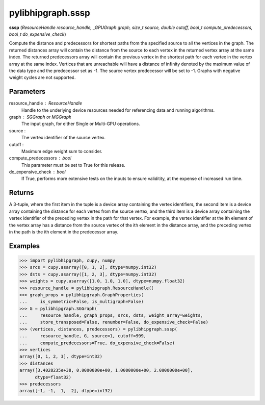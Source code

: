 .. meta::
  :description: ROCm-DS pylibhipgraph API reference library
  :keywords: hipGRAPH, pylibhipgraph, pylibhipgraph.sssp, rocGRAPH, ROCm-DS, API, documentation

.. _pylibhipgraph-sssp:

*******************************************
pylibhipgraph.sssp
*******************************************

**sssp** (*ResourceHandle resource_handle, _GPUGraph graph, size_t source, double cutoff, bool_t compute_predecessors, bool_t do_expensive_check*)

Compute the distance and predecessors for shortest paths from the specified
source to all the vertices in the graph. The returned distances array will
contain the distance from the source to each vertex in the returned vertex
array at the same index. The returned predecessors array will contain the
previous vertex in the shortest path for each vertex in the vertex array at
the same index. Vertices that are unreachable will have a distance of
infinity denoted by the maximum value of the data type and the predecessor
set as -1. The source vertex predecessor will be set to -1. Graphs with
negative weight cycles are not supported.

Parameters
----------

resource_handle : ResourceHandle
    Handle to the underlying device resources needed for referencing data
    and running algorithms.

graph : SGGraph or MGGraph
    The input graph, for either Single or Multi-GPU operations.

source :
    The vertex identifier of the source vertex.

cutoff :
    Maximum edge weight sum to consider.

compute_predecessors : bool
    This parameter must be set to True for this release.

do_expensive_check : bool
    If True, performs more extensive tests on the inputs to ensure
    validitity, at the expense of increased run time.

Returns
-------

A 3-tuple, where the first item in the tuple is a device array containing
the vertex identifiers, the second item is a device array containing the
distance for each vertex from the source vertex, and the third item is a
device array containing the vertex identifier of the preceding vertex in the
path for that vertex. For example, the vertex identifier at the ith element
of the vertex array has a distance from the source vertex of the ith element
in the distance array, and the preceding vertex in the path is the ith
element in the predecessor array.

Examples
--------

.. code:: Python

    >>> import pylibhipgraph, cupy, numpy
    >>> srcs = cupy.asarray([0, 1, 2], dtype=numpy.int32)
    >>> dsts = cupy.asarray([1, 2, 3], dtype=numpy.int32)
    >>> weights = cupy.asarray([1.0, 1.0, 1.0], dtype=numpy.float32)
    >>> resource_handle = pylibhipgraph.ResourceHandle()
    >>> graph_props = pylibhipgraph.GraphProperties(
    ...     is_symmetric=False, is_multigraph=False)
    >>> G = pylibhipgraph.SGGraph(
    ...     resource_handle, graph_props, srcs, dsts, weight_array=weights,
    ...     store_transposed=False, renumber=False, do_expensive_check=False)
    >>> (vertices, distances, predecessors) = pylibhipgraph.sssp(
    ...     resource_handle, G, source=1, cutoff=999,
    ...     compute_predecessors=True, do_expensive_check=False)
    >>> vertices
    array([0, 1, 2, 3], dtype=int32)
    >>> distances
    array([3.4028235e+38, 0.0000000e+00, 1.0000000e+00, 2.0000000e+00],
          dtype=float32)
    >>> predecessors
    array([-1, -1,  1,  2], dtype=int32)

